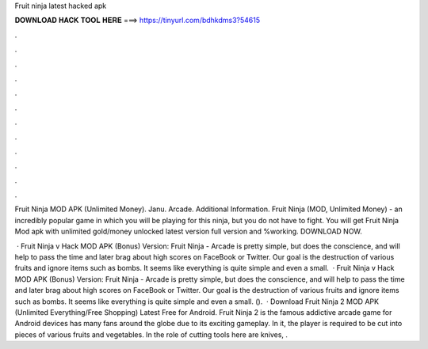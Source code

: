Fruit ninja latest hacked apk



𝐃𝐎𝐖𝐍𝐋𝐎𝐀𝐃 𝐇𝐀𝐂𝐊 𝐓𝐎𝐎𝐋 𝐇𝐄𝐑𝐄 ===> https://tinyurl.com/bdhkdms3?54615



.



.



.



.



.



.



.



.



.



.



.



.

Fruit Ninja MOD APK (Unlimited Money). Janu. Arcade. Additional Information. Fruit Ninja (MOD, Unlimited Money) - an incredibly popular game in which you will be playing for this ninja, but you do not have to fight. You will get Fruit Ninja Mod apk with unlimited gold/money unlocked latest version full version and %working. DOWNLOAD NOW.

 · Fruit Ninja v Hack MOD APK (Bonus) Version: Fruit Ninja - Arcade is pretty simple, but does the conscience, and will help to pass the time and later brag about high scores on FaceBook or Twitter. Our goal is the destruction of various fruits and ignore items such as bombs. It seems like everything is quite simple and even a small.  · Fruit Ninja v Hack MOD APK (Bonus) Version: Fruit Ninja - Arcade is pretty simple, but does the conscience, and will help to pass the time and later brag about high scores on FaceBook or Twitter. Our goal is the destruction of various fruits and ignore items such as bombs. It seems like everything is quite simple and even a small. ().  · Download Fruit Ninja 2 MOD APK (Unlimited Everything/Free Shopping) Latest Free for Android. Fruit Ninja 2 is the famous addictive arcade game for Android devices has many fans around the globe due to its exciting gameplay. In it, the player is required to be cut into pieces of various fruits and vegetables. In the role of cutting tools here are knives, .
